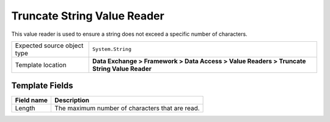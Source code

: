 Truncate String Value Reader
===================================================
This value reader is used to ensure a string does 
not exceed a specific number of characters.

.. |source-type-label| replace:: Expected source object type
.. |source-type| replace:: ``System.String``
.. |template-location| replace:: **Data Exchange > Framework > Data Access > Value Readers > Truncate String Value Reader**

+---------------------------+---------------------------------------------------------------------+
| |source-type-label|       | |source-type|                                                       |
+---------------------------+---------------------------------------------------------------------+
| Template location         | |template-location|                                                 |
+---------------------------+---------------------------------------------------------------------+

Template Fields
---------------------------------------------------

.. |length| replace:: The maximum number of characters that are read.

+---------------------------+---------------------------------------------------------------------+
| Field name                | Description                                                         |
+===========================+=====================================================================+
| Length                    | |length|                                                            |
+---------------------------+---------------------------------------------------------------------+
